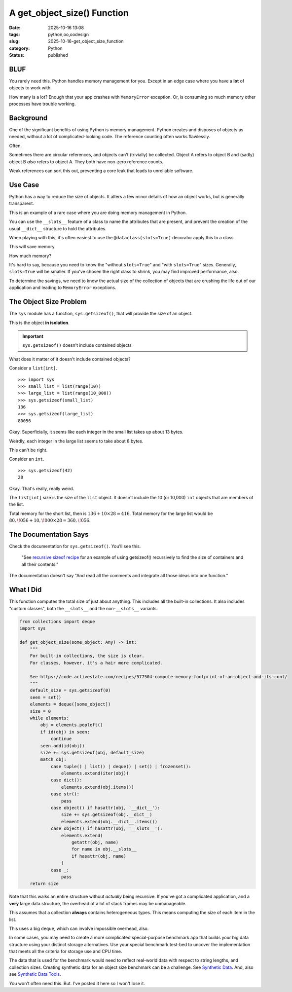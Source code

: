 A get_object_size() Function
#######################################

:date: 2025-10-16 13:08
:tags: python,oo,oodesign
:slug: 2025-10-16-get_object_size_function
:category: Python
:status: published

BLUF
====

You rarely need this.
Python handles memory management for you.
Except in an edge case where you have a **lot** of objects to work with.

How many is a lot?  Enough that your app crashes with ``MemoryError`` exception.
Or, is consuming so much memory other processes have trouble working.

Background
==========

One of the significant benefits of using Python is memory management.
Python creates and disposes of objects as needed, without a lot of complicated-looking code.
The reference counting often works flawlessly.

Often.

Sometimes there are circular references, and objects can't (trivially) be collected.
Object A refers to object B and (sadly) object B *also* refers to object A.
They both have non-zero reference counts.

Weak references can sort this out, preventing a core leak that leads to unreliable software.

Use Case
=============

Python has a way to reduce the size of objects.
It alters a few minor details of how an object works, but is generally transparent.

This is an example of a rare case where you are doing memory management in Python.

You can use the ``__slots__`` feature of a class to name the attributes that are present,
and prevent the creation of the usual ``__dict__`` structure to hold the attributes.

When playing with this, it's often easiest to use the ``@dataclass(slots=True)`` decorator apply this to a class.

This will save memory.

How much memory?

It's hard to say, because you need to know the "without ``slots=True``" and "with ``slots=True``" sizes.
Generally, ``slots=True`` will be smaller.
If you've chosen the right class to shrink, you may find improved performance, also.

To determine the savings, we need to know the actual size of the collection of objects that are crushing the life out of our application and leading to ``MemoryError`` exceptions.

The Object Size Problem
=======================

The ``sys`` module has a function, ``sys.getsizeof()``, that will provide the size of an object.

This is the object **in isolation**.

..  important:: ``sys.getsizeof()`` doesn't include contained objects

What does it matter of it doesn't include contained objects?

Consider a ``list[int]``.

::

    >>> import sys
    >>> small_list = list(range(10))
    >>> large_list = list(range(10_000))
    >>> sys.getsizeof(small_list)
    136
    >>> sys.getsizeof(large_list)
    80056

Okay. Superficially, it seems like each integer in the small list takes up about 13 bytes.

Weirdly, each integer in the large list seems to take about 8 bytes.

This can't be right.

Consider an ``int``.

::

    >>> sys.getsizeof(42)
    28

Okay.
That's really, really weird.

The ``list[int]`` size is the size of the ``list`` object.
It doesn't include the 10 (or 10,000) ``int`` objects that are members of the list.

Total memory for the short list, then is :math:`136 + 10 \times 28 = 416`.
Total memory for the large list would be :math:`80,\!056 + 10,\!000 \times 28 = 360,\!056`.

The Documentation Says
======================

Check the documentation for ``sys.getsizeof()``. You'll see this.

    "See `recursive sizeof recipe <https://code.activestate.com/recipes/577504-compute-memory-footprint-of-an-object-and-its-cont/>`_ for an example of using getsizeof() recursively to find the size of containers and all their contents."

The documentation doesn't say "And read all the comments and integrate all those ideas into one function."

What I Did
==========

This function computes the total size of just about anything.
This includes all the built-in collections.
It also includes "custom classes", both the ``__slots__`` and the non-``__slots__`` variants.

..  code-block:: python

    from collections import deque
    import sys

    def get_object_size(some_object: Any) -> int:
        """
        For built-in collections, the size is clear.
        For classes, however, it's a hair more complicated.

        See https://code.activestate.com/recipes/577504-compute-memory-footprint-of-an-object-and-its-cont/
        """
        default_size = sys.getsizeof(0)
        seen = set()
        elements = deque([some_object])
        size = 0
        while elements:
            obj = elements.popleft()
            if id(obj) in seen:
                continue
            seen.add(id(obj))
            size += sys.getsizeof(obj, default_size)
            match obj:
                case tuple() | list() | deque() | set() | frozenset():
                    elements.extend(iter(obj))
                case dict():
                    elements.extend(obj.items())
                case str():
                    pass
                case object() if hasattr(obj, '__dict__'):
                    size += sys.getsizeof(obj.__dict__)
                    elements.extend(obj.__dict__.items())
                case object() if hasattr(obj, '__slots__'):
                    elements.extend(
                        getattr(obj, name)
                        for name in obj.__slots__
                        if hasattr(obj, name)
                    )
                case _:
                    pass
        return size

Note that this walks an entire structure without *actually* being recursive.
If you've got a complicated application, and a **very** large data structure,
the overhead of a lot of stack frames may be unmanageable.

This assumes that a collection **always** contains heterogeneous types.
This means computing the size of each item in the list.

This uses a big ``deque``, which can involve impossible overhead, also.

In some cases, you may need to create a more complicated special-purpose benchmark app that builds your big data structure using your distinct storage alternatives.
Use your special benchmark test-bed to uncover the implementation that meets all the criteria for storage use and CPU time.

The data that is used for the benchmark would need to reflect real-world data with respect to string lengths, and collection sizes.
Creating synthetic data for an object size benchmark can be a challenge.
See `Synthetic Data <{filename}/blog/2024/06/2024-06-29-synthetic_data.rst>`_.
And, also see `Synthetic Data Tools <{filename}/blog/2024/07/2024-07-25-synthetic_data_tool.rst>`_.


You won't often need this.
But. I've posted it here so I won't lose it.
